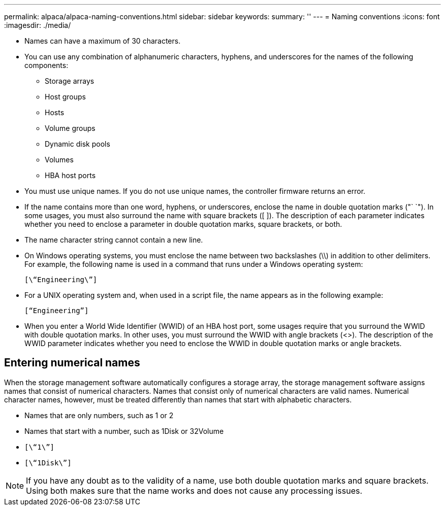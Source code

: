 ---
permalink: alpaca/alpaca-naming-conventions.html
sidebar: sidebar
keywords: 
summary: ''
---
= Naming conventions
:icons: font
:imagesdir: ./media/

* Names can have a maximum of 30 characters.
* You can use any combination of alphanumeric characters, hyphens, and underscores for the names of the following components:
 ** Storage arrays
 ** Host groups
 ** Hosts
 ** Volume groups
 ** Dynamic disk pools
 ** Volumes
 ** HBA host ports
* You must use unique names. If you do not use unique names, the controller firmware returns an error.
* If the name contains more than one word, hyphens, or underscores, enclose the name in double quotation marks ("` `"). In some usages, you must also surround the name with square brackets ([ ]). The description of each parameter indicates whether you need to enclose a parameter in double quotation marks, square brackets, or both.
* The name character string cannot contain a new line.
* On Windows operating systems, you must enclose the name between two backslashes (\\) in addition to other delimiters. For example, the following name is used in a command that runs under a Windows operating system:
+
----
[\“Engineering\”]
----

* For a UNIX operating system and, when used in a script file, the name appears as in the following example:
+
----
[“Engineering”]
----

* When you enter a World Wide Identifier (WWID) of an HBA host port, some usages require that you surround the WWID with double quotation marks. In other uses, you must surround the WWID with angle brackets (<>). The description of the WWID parameter indicates whether you need to enclose the WWID in double quotation marks or angle brackets.

== Entering numerical names

When the storage management software automatically configures a storage array, the storage management software assigns names that consist of numerical characters. Names that consist only of numerical characters are valid names. Numerical character names, however, must be treated differently than names that start with alphabetic characters.

* Names that are only numbers, such as 1 or 2
* Names that start with a number, such as 1Disk or 32Volume
* `[\“1\”]`
* `[\“1Disk\”]`

[NOTE]
====
If you have any doubt as to the validity of a name, use both double quotation marks and square brackets. Using both makes sure that the name works and does not cause any processing issues.
====
